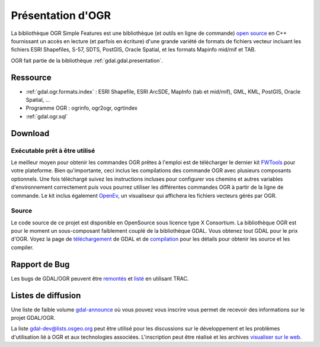 .. _`gdal.ogr.presentation`:

Présentation d'OGR
===================

La bibliothèque OGR Simple Features est une bibliothèque (et outils en ligne de 
commande) `open source <http://www.opensource.org/>`_ en C++ fournissant un accès 
en lecture (et parfois en écriture) d'une grande variété de formats de fichiers 
vecteur incluant les fichiers ESRI Shapefiles, S-57, SDTS, PostGIS, Oracle 
Spatial, et les formats Mapinfo mid/mif et TAB.

OGR fait partie de la bibliothèque :ref:`gdal.gdal.presentation`.

Ressource
----------

* :ref:`gdal.ogr.formats.index` : ESRI Shapefile, ESRI ArcSDE, MapInfo (tab et 
  mid/mif), GML, KML, PostGIS, Oracle Spatial, ...
* Programme OGR : ogrinfo, ogr2ogr, ogrtindex
* :ref:`gdal.ogr.sql`

Download
---------

Exécutable prêt à être utilisé
*******************************

Le meilleur moyen pour obtenir les commandes OGR prêtes à l'emploi est de 
télécharger le dernier kit `FWTools <http://fwtools.maptools.org/>`_ pour votre 
plateforme. Bien qu'importante, ceci inclus les compilations des commande OGR 
avec plusieurs composants optionnels. Une fois téléchargé suivez les instructions 
incluses pour configurer vos chemins et autres variables d'environnement 
correctement puis vous pourrez utiliser les différentes commandes OGR à partir 
de la ligne de commande. Le kit inclus également `OpenEv <http://openev.sf.net/>`_, 
un visualiseur qui affichera les fichiers vecteurs gérés par OGR.

Source
********

Le code source de ce projet est disponible en OpenSource sous licence type X 
Consortium. La bibliothèque OGR est pour le moment un sous-composant faiblement 
couplé de la bibliothèque GDAL. Vous obtenez tout GDAL pour le prix d'OGR. Voyez 
la page de `téléchargement <http://www.gdal.org/download.html>`_ de GDAL et de 
`compilation <http://www.gdal.org/gdal_building.html>`_ pour les détails pour 
obtenir les source et les compiler.

Rapport de Bug
---------------

Les bugs de GDAL/OGR peuvent être `remontés <http://trac.osgvisualiser sur le webeo.org/gdal/>`_ et 
`listé <http://trac.osgeo.org/gdal/report/1?sort=ticket&asc=0>`_ en utilisant TRAC.

Listes de diffusion
--------------------

Une liste de faible volume `gdal-announce <http://lists.osgeo.org/mailman/listinfo/gdal-announce>`_ 
où vous pouvez vous inscrire vous permet de recevoir des informations sur le 
projet GDAL/OGR.

La liste gdal-dev@lists.osgeo.org peut être utilisé pour les discussions 
sur le développement et les problèmes d'utilisation lié à OGR et aux technologies 
associées. L'inscription peut être réalisé et les archives 
`visualiser sur le web <http://lists.osgeo.org/mailman/listinfo/gdal-dev/>`_.

.. yjacolin at free.fr, Yves Jacolin - 2010/12/30 14:05 (http://gdal.org/ogr/ Trunk 17937)